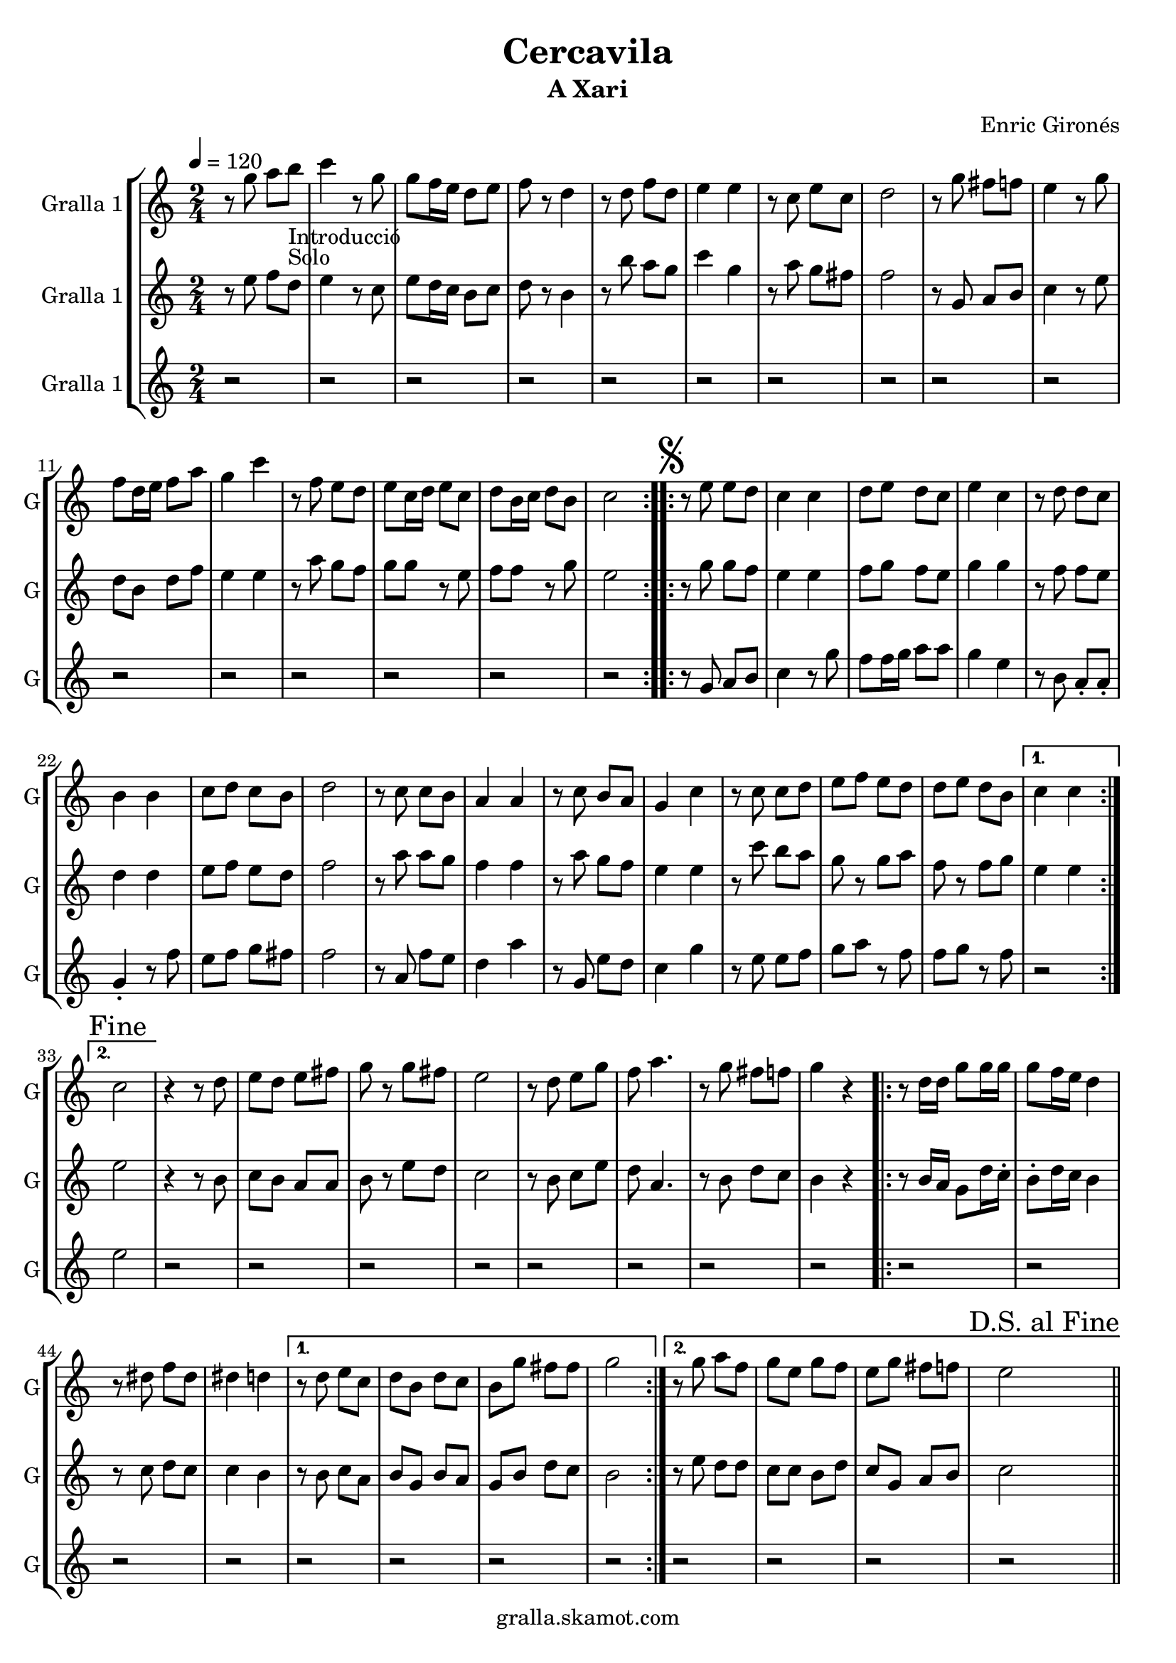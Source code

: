 \version "2.16.2"

\header {
  dedication=""
  title="Cercavila"
  subtitle="A Xari"
  subsubtitle=""
  poet=""
  meter=""
  piece=""
  composer="Enric Gironés"
  arranger=""
  opus=""
  instrument=""
  copyright="gralla.skamot.com"
  tagline=""
}

liniaroAa =
\relative g''
{
  \tempo 4=120
  \clef treble
  \key c \major
  \time 2/4
  \repeat volta 2 { r8 g a b _"Introducció" _"Solo"  |
  c4 r8 g  |
  g8 f16 e d8 e  |
  f8 r d4  |
  %05
  r8 d f d  |
  e4 e  |
  r8 c e c  |
  d2  |
  r8 g fis f  |
  %10
  e4 r8 g  |
  f8 d16 e f8 a  |
  g4 c  |
  r8 f, e d  |
  e8 c16 d e8 c  |
  %15
  d8 b16 c d8 b  |
  c2  | }
  \repeat volta 2 { \mark \markup {\musicglyph #"scripts.segno"} r8 e e  d  |
  c4 c  |
  d8 e d c  |
  %20
  e4 c  |
  r8 d d c  |
  b4 b  |
  c8 d c b  |
  d2  |
  %25
  r8 c c b  |
  a4 a  |
  r8 c b a  |
  g4 c  |
  r8 c c d  |
  %30
  e8 f e d  |
  d8 e d b }
  \alternative { { c4 c }
  { \mark "Fine" c2 } }
  r4 r8  d   |
  %35
  e8 d e fis  |
  g8 r g fis  |
  e2  |
  r8 d e g  |
  f8 a4.  |
  %40
  r8 g fis f  |
  g4 r  |
  \repeat volta 2 { r8 d16 d g8 g16 g  |
  g8 f16 e d4  |
  r8 dis f dis  |
  %45
  dis4 d }
  \alternative { { r8 d e c  |
  d8 b d c  |
  b8 g' fis fis  |
  g2 }
  %50
  { r8 g a f  |
  g8 e g f  |
  e8 g fis f  |
  \mark "D.S. al Fine" e2 } } \bar "||"
}

liniaroAb =
\relative e''
{
  \tempo 4=120
  \clef treble
  \key c \major
  \time 2/4
  \repeat volta 2 { r8 e f d  |
  e4 r8 c  |
  e8 d16 c b8 c  |
  d8 r b4  |
  %05
  r8 b' a g  |
  c4 g  |
  r8 a g fis  |
  f2  |
  r8 g, a b  |
  %10
  c4 r8 e  |
  d8 b d f  |
  e4 e  |
  r8 a g f  |
  g8 g r e  |
  %15
  f8 f r g  |
  e2  | }
  \repeat volta 2 { r8 g g f  |
  e4 e  |
  f8 g f e  |
  %20
  g4 g  |
  r8 f f e  |
  d4 d  |
  e8 f e d  |
  f2  |
  %25
  r8 a a g  |
  f4 f  |
  r8 a g f  |
  e4 e  |
  r8 c' b a  |
  %30
  g8 r g a  |
  f8 r f g }
  \alternative { { e4 e }
  { e2 } }
  r4 r8 b  |
  %35
  c8 b a a  |
  b8 r e d  |
  c2  |
  r8 b c e  |
  d8 a4.  |
  %40
  r8 b d c  |
  b4 r  |
  \repeat volta 2 { r8 b16 a g8 d'16 c -.  |
  b8 -. d16 c b4  |
  r8 c d c  |
  %45
  c4 b }
  \alternative { { r8 b c a  |
  b8 g b a  |
  g8 b d c  |
  b2 }
  %50
  { r8 e d d  |
  c8 c b d  |
  c8 g a b  |
  c2 } } \bar "||"
}

liniaroAc =
\relative g'
{
  \tempo 4=120
  \clef treble
  \key c \major
  \time 2/4
  \repeat volta 2 { r2  |
  r2  |
  r2  |
  r2  |
  %05
  r2  |
  r2  |
  r2  |
  r2  |
  r2  |
  %10
  r2  |
  r2  |
  r2  |
  r2  |
  r2  |
  %15
  r2  |
  r2  | }
  \repeat volta 2 { r8 g a b  |
  c4 r8 g'  |
  f8 f16 g a8 a  |
  %20
  g4 e  |
  r8 b a -. a -.  |
  g4 -. r8 f'  |
  e8 f g fis  |
  f2  |
  %25
  r8 a, f' e  |
  d4 a'  |
  r8 g, e' d  |
  c4 g'  |
  r8 e e f  |
  %30
  g8 a r f  |
  f8 g r f }
  \alternative { { r2 }
  { e2 } }
  r2  |
  %35
  r2  |
  r2  |
  r2  |
  r2  |
  r2  |
  %40
  r2  |
  r2  |
  \repeat volta 2 { r2  |
  r2  |
  r2  |
  %45
  r2 }
  \alternative { { r2  |
  r2  |
  r2  |
  r2 }
  %50
  { r2  |
  r2  |
  r2  |
  r2 } } \bar "||"
}

\bookpart {
  \score {
    \new StaffGroup {
      \override Score.RehearsalMark #'self-alignment-X = #LEFT
      <<
        \new Staff \with {instrumentName = #"Gralla 1" shortInstrumentName = #"G"} \liniaroAa
        \new Staff \with {instrumentName = #"Gralla 1" shortInstrumentName = #"G"} \liniaroAb
        \new Staff \with {instrumentName = #"Gralla 1" shortInstrumentName = #"G"} \liniaroAc
      >>
    }
    \layout {}
  }
  \score { \unfoldRepeats
    \new StaffGroup {
      \override Score.RehearsalMark #'self-alignment-X = #LEFT
      <<
        \new Staff \with {instrumentName = #"Gralla 1" shortInstrumentName = #"G"} \liniaroAa
        \new Staff \with {instrumentName = #"Gralla 1" shortInstrumentName = #"G"} \liniaroAb
        \new Staff \with {instrumentName = #"Gralla 1" shortInstrumentName = #"G"} \liniaroAc
      >>
    }
    \midi {
      \set Staff.midiInstrument = "oboe"
      \set DrumStaff.midiInstrument = "drums"
    }
  }
}

\bookpart {
  \header {instrument="Gralla 1"}
  \score {
    \new StaffGroup {
      \override Score.RehearsalMark #'self-alignment-X = #LEFT
      <<
        \new Staff \liniaroAa
      >>
    }
    \layout {}
  }
  \score { \unfoldRepeats
    \new StaffGroup {
      \override Score.RehearsalMark #'self-alignment-X = #LEFT
      <<
        \new Staff \liniaroAa
      >>
    }
    \midi {
      \set Staff.midiInstrument = "oboe"
      \set DrumStaff.midiInstrument = "drums"
    }
  }
}

\bookpart {
  \header {instrument="Gralla 1"}
  \score {
    \new StaffGroup {
      \override Score.RehearsalMark #'self-alignment-X = #LEFT
      <<
        \new Staff \liniaroAb
      >>
    }
    \layout {}
  }
  \score { \unfoldRepeats
    \new StaffGroup {
      \override Score.RehearsalMark #'self-alignment-X = #LEFT
      <<
        \new Staff \liniaroAb
      >>
    }
    \midi {
      \set Staff.midiInstrument = "oboe"
      \set DrumStaff.midiInstrument = "drums"
    }
  }
}

\bookpart {
  \header {instrument="Gralla 1"}
  \score {
    \new StaffGroup {
      \override Score.RehearsalMark #'self-alignment-X = #LEFT
      <<
        \new Staff \liniaroAc
      >>
    }
    \layout {}
  }
  \score { \unfoldRepeats
    \new StaffGroup {
      \override Score.RehearsalMark #'self-alignment-X = #LEFT
      <<
        \new Staff \liniaroAc
      >>
    }
    \midi {
      \set Staff.midiInstrument = "oboe"
      \set DrumStaff.midiInstrument = "drums"
    }
  }
}

